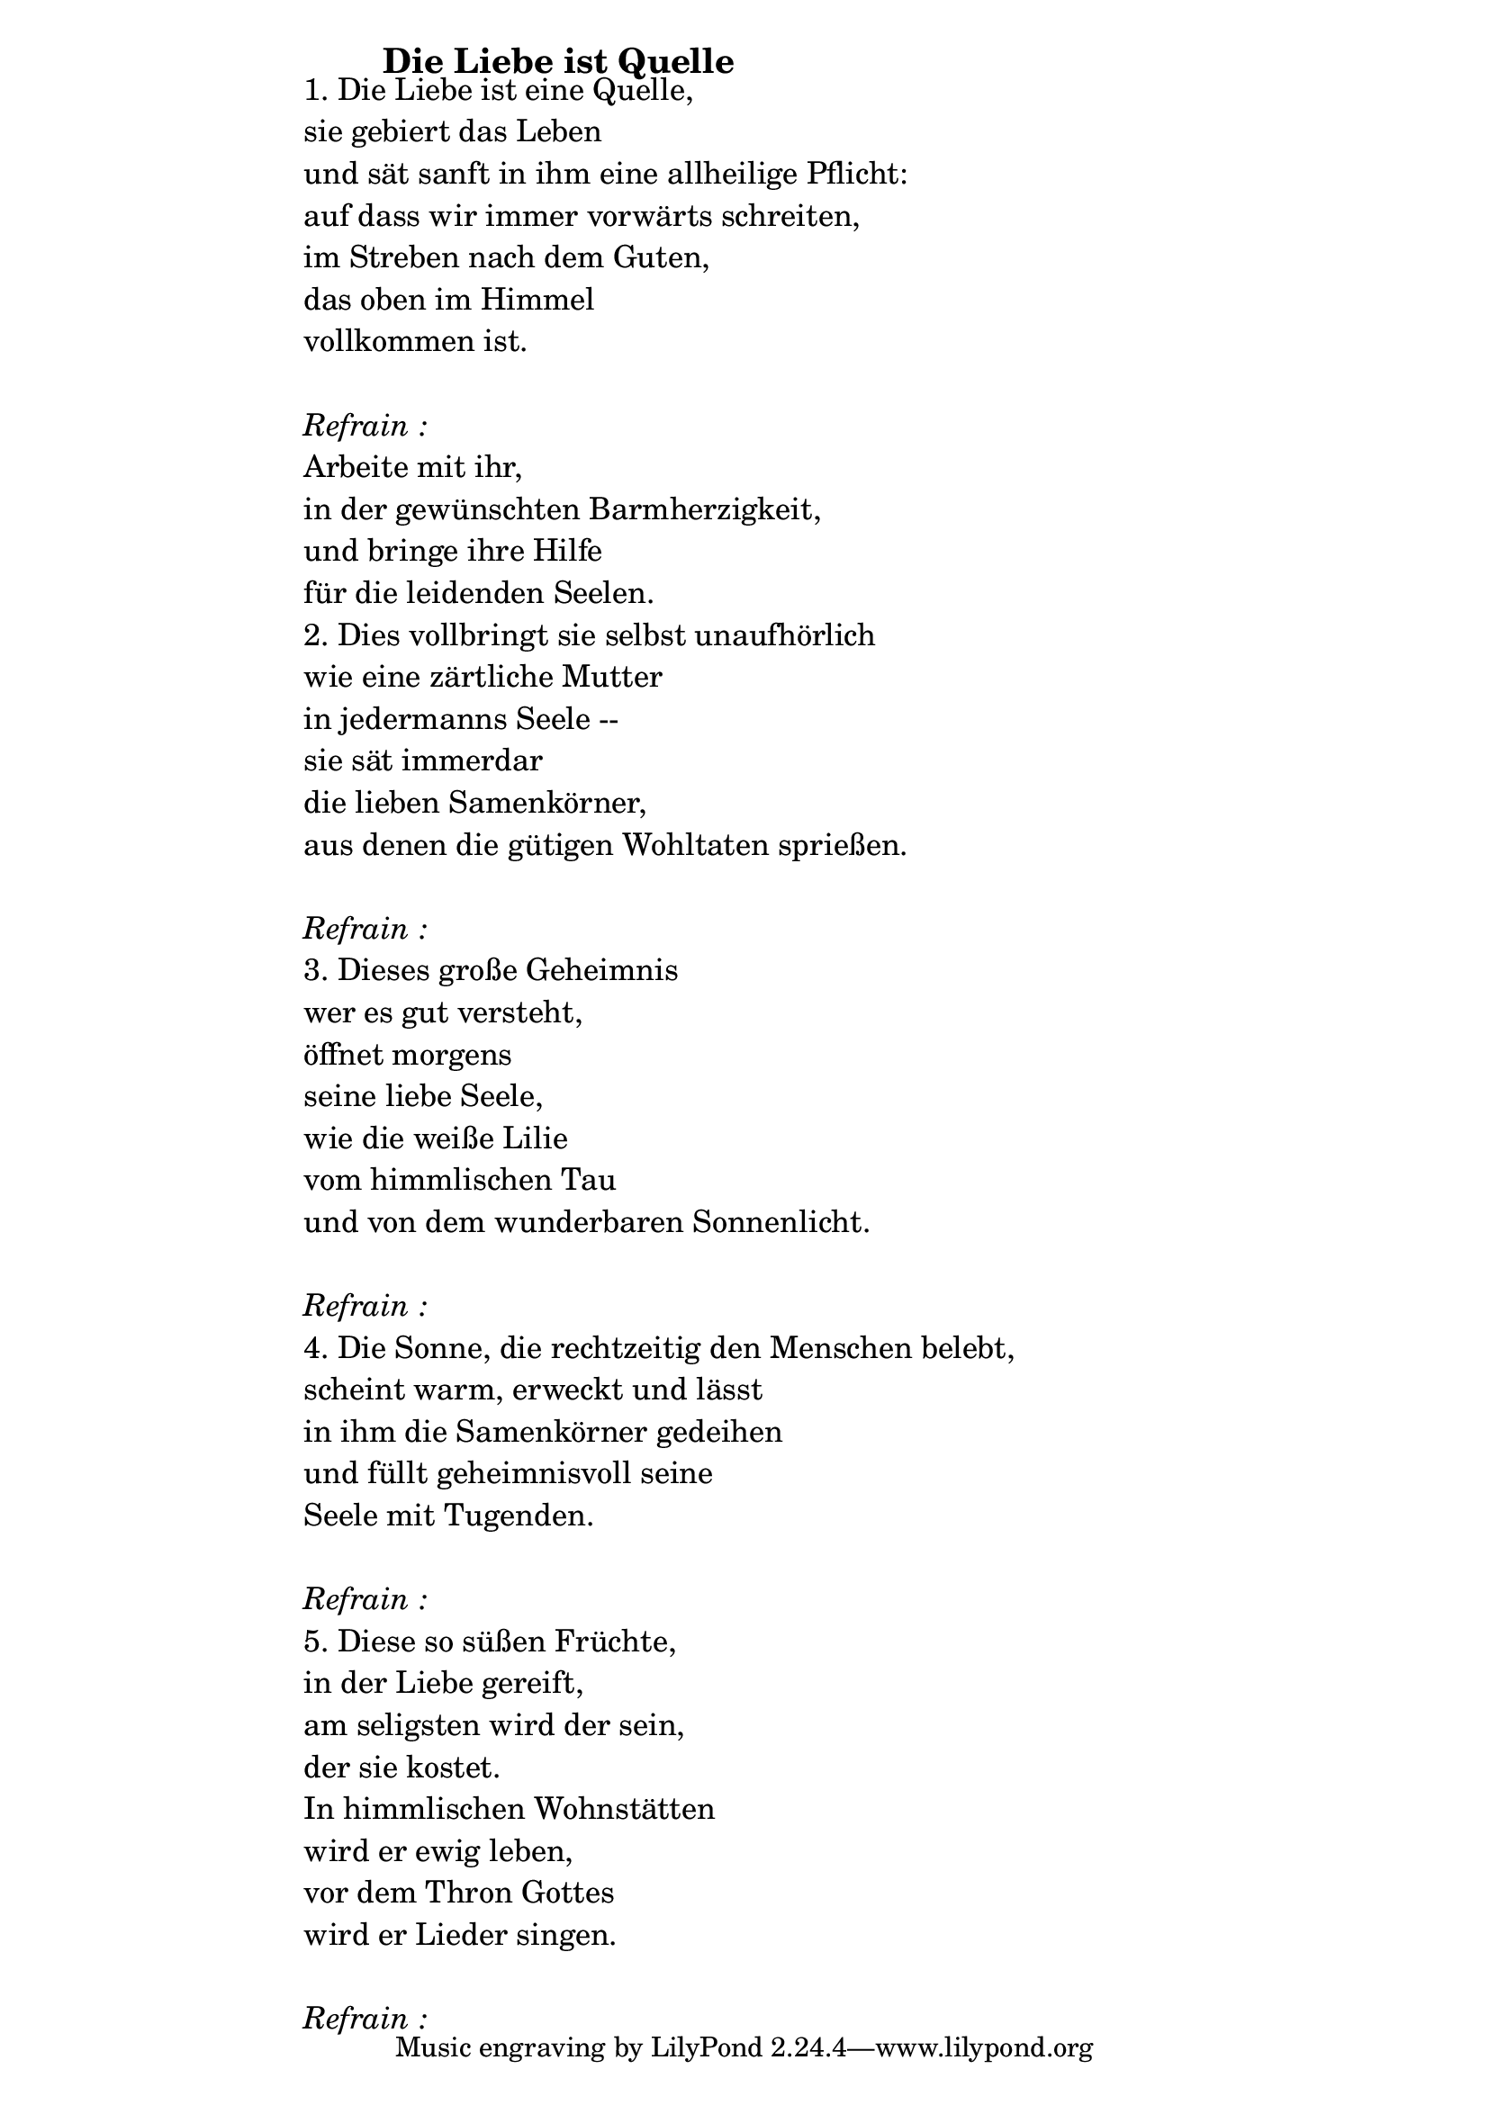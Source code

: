 \version "2.18.2"

%\markup {  \vspace #1.9 }

\markup {  \hspace #25   \huge\bold "Die Liebe ist Quelle"  }

\markup {
    \hspace #1
    \fontsize #+1 {
      
      \halign #-1.5 {
  
  
     
    \column {
    
       \line { " " }
  
      \line {   "   "1. Die Liebe ist eine Quelle, }

  \line {   "   "sie gebiert das Leben}

  \line {   "   "und sät sanft in ihm eine allheilige Pflicht:}

  \line {   "   "auf dass wir immer vorwärts schreiten, }

  \line {   "   "im Streben nach dem Guten,}

  \line {   "   "das oben im Himmel }

  \line {   "   "vollkommen ist. }


\line { " " }
       \line { "   " \italic { Refrain :}  }

  \line {   "   "Arbeite mit ihr, }

  \line {   "   "in der gewünschten Barmherzigkeit,}

  \line {   "   "und bringe ihre Hilfe}
 
  \line {   "   "für die leidenden Seelen.}


  \line {   "   "2. Dies vollbringt sie selbst unaufhörlich}

  \line {   "   "wie eine zärtliche Mutter}

  \line {   "   "in jedermanns Seele --}

  \line {   "   "sie sät immerdar}

  \line {   "   "die lieben Samenkörner,}

  \line {   "   "aus denen die gütigen Wohltaten sprießen.}

\line { " " }
       \line { "   " \italic { Refrain :}  }

  \line {   "   "3. Dieses große Geheimnis}

  \line {   "   "wer es gut versteht,}

  \line {   "   "öffnet morgens}

  \line {   "   "seine liebe Seele,}

  \line {   "   "wie die weiße Lilie}

  \line {   "   "vom himmlischen Tau}

  \line {   "   "und von dem wunderbaren Sonnenlicht.}

\line { " " }
       \line { "   " \italic { Refrain :}  }

  \line {   "   "4. Die Sonne, die rechtzeitig den Menschen belebt,}

  \line {   "   "scheint warm, erweckt und lässt}

  \line {   "   "in ihm die Samenkörner gedeihen}

  \line {   "   "und füllt geheimnisvoll seine}

  \line {   "   "Seele mit Tugenden.}

\line { " " }
       \line { "   " \italic { Refrain :}  }


  \line {   "   "5. Diese so süßen Früchte,}

  \line {   "   "in der Liebe gereift,}

  \line {   "   "am seligsten wird der sein,}

  \line {   "   "der sie kostet.}

  \line {   "   "In himmlischen Wohnstätten}

  \line {   "   "wird er ewig leben,}

  \line {   "   "vor dem Thron Gottes}

  \line {   "   "wird er Lieder singen. }

\line { " " }
       \line { "   " \italic { Refrain :}  }

      
                
    }
       
    }    
    }
}
%}
   
 
 


 
    
   
    
 
%---------------------------------------------------------------------  